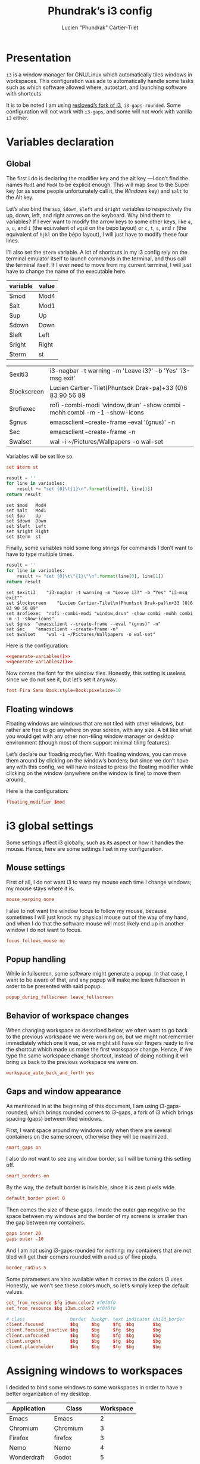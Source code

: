 # -*- org-confirm-babel-evaluate: nil -*-
#+TITLE: Phundrak’s i3 config
#+AUTHOR: Lucien "Phundrak” Cartier-Tilet
#+EMAIL: lucien@phundrak.com
#+OPTIONS: H:4 email:t ^:{} auto-id:t

# ### LaTeX ####################################################################
#+LATEX_CLASS: article
#+LaTeX_CLASS_OPTIONS: [a4paper,twoside]
#+LATEX_HEADER_EXTRA: \usepackage{tocloft} \setlength{\cftchapnumwidth}{3em}
#+LATEX_HEADER_EXTRA: \usepackage{xltxtra,fontspec,xunicode,svg}
#+LATEX_HEADER_EXTRA: \usepackage[total={17cm,24cm}]{geometry}
#+LATEX_HEADER_EXTRA: \setromanfont{Charis SIL}
#+LATEX_HEADER_EXTRA: \usepackage{xcolor}
#+LATEX_HEADER_EXTRA: \usepackage{hyperref}
#+LATEX_HEADER_EXTRA: \hypersetup{colorlinks=true,linkbordercolor=red,linkcolor=blue,pdfborderstyle={/S/U/W 1}}
#+LATEX_HEADER_EXTRA: \usepackage{indentfirst}

# ### HTML #####################################################################
#+HTML_DOCTYPE: html5
#+HTML_HEAD_EXTRA: <meta name="description" content="Phundrak's i3 config" />
#+HTML_HEAD_EXTRA: <meta property="og:title" content="Phundrak's i3 config" />
#+HTML_HEAD_EXTRA: <meta property="og:description" content="Description of the i3 config file of Phundrak" />
#+HTML_HEAD_EXTRA: <script src="https://kit.fontawesome.com/4d42d0c8c5.js"></script>
#+HTML_HEAD_EXTRA: <script src="https://cdn.jsdelivr.net/npm/js-cookie@2/src/js.cookie.min.js"></script>
#+HTML_HEAD_EXTRA: <link rel="shortcut icon" href="https://cdn.phundrak.com/img/mahakala-128x128.png" type="img/png" media="screen" />
#+HTML_HEAD_EXTRA: <link rel="shortcut icon" href="https://cdn.phundrak.com/img/favicon.ico" type="image/x-icon" media="screen" />
#+HTML_HEAD_EXTRA: <meta property="og:image" content="https://cdn.phundrak.com/img/rich_preview.png" />
#+HTML_HEAD_EXTRA: <meta name="twitter:card" content="summary" />
#+HTML_HEAD_EXTRA: <meta name="twitter:site" content="@phundrak" />
#+HTML_HEAD_EXTRA: <meta name="twitter:creator" content="@phundrak" />
#+HTML_HEAD_EXTRA: <style>.org-svg{width:auto}</style>
#+INFOJS_OPT: view:info toc:1 home:https://phundrak.com/config toc:t
#+HTML_HEAD_EXTRA: <link rel="stylesheet" href="https://langue.phundrak.com/css/htmlize.min.css"/>
#+HTML_HEAD_EXTRA: <link rel="stylesheet" href="https://langue.phundrak.com/css/main.css"/>
#+HTML_HEAD_EXTRA: <script src="https://langue.phundrak.com/js/jquery.min.js"></script>
#+HTML_HEAD_EXTRA: <script defer src="https://langue.phundrak.com/js/main.js"></script>

* Table of Contents                                        :TOC_4_gh:noexport:
  :PROPERTIES:
  :CUSTOM_ID: h-c7ab05d0-4c5f-4a4c-8603-4c79e264141c
  :END:

- [[#presentation][Presentation]]
- [[#variables-declaration][Variables declaration]]
  - [[#global][Global]]
  - [[#floating-windows][Floating windows]]
- [[#i3-global-settings][i3 global settings]]
  - [[#mouse-settings][Mouse settings]]
  - [[#popup-handling][Popup handling]]
  - [[#behavior-of-workspace-changes][Behavior of workspace changes]]
  - [[#gaps-and-window-appearance][Gaps and window appearance]]
- [[#assigning-windows-to-workspaces][Assigning windows to workspaces]]
- [[#shortcuts][Shortcuts]]
  - [[#terminal-shortcuts][Terminal shortcuts]]
  - [[#i3-shortcuts][i3 shortcuts]]
  - [[#window-and-workspace-management][Window and workspace management]]
    - [[#managing-how-windows-will-split][Managing how windows will split]]
    - [[#focus-windows][Focus windows]]
    - [[#focus-workspaces][Focus workspaces]]
    - [[#moving-windows][Moving windows]]
    - [[#moving-containers][Moving containers]]
    - [[#moving-workspaces][Moving workspaces]]
    - [[#close-windows][Close windows]]
    - [[#manage-the-size-of-the-current-window][Manage the size of the current window]]
    - [[#manage-floating-windows][Manage floating windows]]
    - [[#scratchpad-and-window-display][Scratchpad and window display]]
    - [[#gaps-management][Gaps management]]
  - [[#launching-software][Launching software]]
    - [[#software-and-command-launcher][Software and command launcher]]
    - [[#internet-software][Internet software]]
    - [[#screenshots][Screenshots]]
    - [[#screen-brightness][Screen brightness]]
    - [[#media-control][Media control]]
    - [[#rofi-utilities][Rofi utilities]]
    - [[#miscellaneous][Miscellaneous]]
    - [[#screen-management][Screen management]]
- [[#software-autolaunch][Software autolaunch]]

* Presentation
  :PROPERTIES:
  :CUSTOM_ID: h-2b02cfba-4ada-4f75-b522-bfcb8512119c
  :HEADER-ARGS: :tangle config##yadm.j2
  :END:
  =i3= is  a window manager for  GNU/Linux which automatically tiles  windows in
  workspaces. This configuration was ade to automatically handle some tasks such
  as  which  software allowed  where,  autostart,  and launching  software  with
  shortcuts.

  It is to  be noted I am  using [[https://github.com/resloved/i3][resloved’s fork of  i3]], =i3-gaps-rounded=. Some
  configuration  will not  work  with =i3-gaps=,  and some  will  not work  with
  vanilla =i3= either.

  #+BEGIN_SRC conf :exports none
    # -*- mode: conf -*-
  #+END_SRC

* Variables declaration
  :PROPERTIES:
  :CUSTOM_ID: h-27f4474a-e037-4e40-b33a-7fe34ca012e3
  :HEADER-ARGS: :exports code :tangle config##yadm.j2
  :HEADER-ARGS:python: :exports none :tangle no
  :END:
** Global
   :PROPERTIES:
   :CUSTOM_ID: h-dda00dd9-90e4-460b-b49c-8939c1ae11ce
   :END:
   The first I  do is declaring the modifier  key and the alt key  —I don’t find
   the names =Mod1=  and =Mod4= to be  explicit enough. This will  map =$mod= to
   the Super  key (or as some  people unfortunately call it,  the /Windows/ key)
   and =$alt= to  the Alt key.

   Let’s  also  bind the  =$up=,  =$down=,  =$left=  and =$right=  variables  to
   respectively the up,  down, left, and right arrows on  the keyboard. Why bind
   them to  variables? If I  ever want  to modify the  arrow keys to  some other
   keys, like  =é=, =a=,  =u=, and  =i= (the  equivalent of  =wqsd= on  the bépo
   layout) or  =c=, =t=,  =s=, and  =r= (the  equivalent of  =hjkl= on  the bépo
   layout), I will just have to modify these four lines.

   I’ll also set the  =$term= variable. A lot of shortcuts in  my i3 config rely
   on the terminal emulator itself to  launch commands in the terminal, and thus
   call the terminal itself. If I ever  need to move from my current terminal, I
   will just have to change the name of the executable here.

   #+NAME: variable-table
   | variable    | value                                                                    |
   |-------------+--------------------------------------------------------------------------|
   | $mod        | Mod4                                                                     |
   | $alt        | Mod1                                                                     |
   | $up         | Up                                                                       |
   | $down       | Down                                                                     |
   | $left       | Left                                                                     |
   | $right      | Right                                                                    |
   | $term       | st                                                                       |

   #+NAME: variable-sh
   | $exiti3     | i3-nagbar -t warning -m 'Leave i3?' -b 'Yes' 'i3-msg exit'               |
   | $lockscreen | Lucien Cartier-Tilet\n(Phuntsok Drak-pa)\n+33 (0)6 83 90 56 89           |
   | $rofiexec   | rofi -combi-modi 'window,drun' -show combi -mohh combi -m -1 -show-icons |
   | $gnus       | emacsclient --create-frame --eval '(gnus)' -n                            |
   | $ec         | emacsclient --create-frame -n                                            |
   | $walset     | wal -i ~/Pictures/Wallpapers -o wal-set                                  |

   Variables will be set like so.
   #+BEGIN_SRC conf :tangle no
   set $term st
   #+END_SRC

   #+NAME: generate-variables
   #+BEGIN_SRC python :var variables=variable-table :cache yes
     result = ''
     for line in variables:
         result += "set {0}\t{1}\n".format(line[0], line[1])
     return result
   #+END_SRC

   #+RESULTS[daefb71e1df094fad8f60b95c8b00730d5110ae3]: generate-variables
   : set $mod	Mod4
   : set $alt	Mod1
   : set $up	Up
   : set $down	Down
   : set $left	Left
   : set $right	Right
   : set $term	st

   Finally, some variables  hold some long strings for commands  I don’t want to
   have to type multiple times.
   #+NAME: generate-variables2
   #+BEGIN_SRC python :var variables=variable-sh :cache yes
     result = ''
     for line in variables:
         result += "set {0}\t\"{1}\"\n".format(line[0], line[1])
     return result
   #+END_SRC

   #+RESULTS[caa4fad487ab743e5398c357542b25eaa2b792cf]: generate-variables2
   : set $exiti3	"i3-nagbar -t warning -m "Leave i3?" -b "Yes" "i3-msg exit""
   : set $lockscreen	"Lucien Cartier-Tilet\n(Phuntsok Drak-pa)\n+33 (0)6 83 90 56 89"
   : set $rofiexec	"rofi -combi-modi "window,drun" -show combi -mohh combi -m -1 -show-icons"
   : set $gnus	"emacsclient --create-frame --eval "(gnus)" -n"
   : set $ec	"emacsclient --create-frame -n"
   : set $walset	"wal -i ~/Pictures/Wallpapers -o wal-set"

   Here is the configuration:
   #+BEGIN_SRC conf :noweb yes
   <<generate-variables()>>
   <<generate-variables2()>>
   #+END_SRC

   Now comes  the font for the  window tiles. Honestly, this  setting is useless
   since we do not see it, but let’s set it anyway.
   #+BEGIN_SRC conf
     font Fira Sans Book:style=Book:pixelsize=10
   #+END_SRC

** Floating windows
   :PROPERTIES:
   :CUSTOM_ID: h-944b65df-c5c6-4f9a-9824-08e063ba20dd
   :END:
   Floating  windows are  windows that  are not  tiled with  other windows,  but
   rather are free to go anywhere on your screen, with any size. A bit like what
   you would get with any other non-tiling window manager or desktop environment
   (though most of them support minimal tiling features).

   Let’s declare our floading modyfier. With floating windows, you can move them
   around by clicking on the window’s borders;  but since we don’t have any with
   this  config, we  will  have instead  to press  the  floating modifier  while
   clicking on the window (anywhere on the window is fine) to move them around.

   Here is the configuration:
   #+BEGIN_SRC conf
   floating_modifier $mod
   #+END_SRC

* i3 global settings
  :PROPERTIES:
  :CUSTOM_ID: h-d9bc7729-d325-4071-8ad9-043ea5b80430
  :HEADER-ARGS: :exports code :tangle config##yadm.j2
  :END:
  Some settings affect i3 globally, such as its aspect or how it handles the
  mouse. Hence, here are some settings I set in my configuration.

** Mouse settings
   :PROPERTIES:
   :CUSTOM_ID: h-3ab33a7a-6a31-4a76-a59f-baf7913279b4
   :END:
   First of all, I  do not want i3 to warp my mouse  each time I change windows;
   my mouse stays where it is.
   #+BEGIN_SRC conf
   mouse_warping none
   #+END_SRC
   I also to not  want the window focus to follow my  mouse, because sometimes I
   will just knock  my physical mouse out of  the way of my hand, and  when I do
   that the software  mouse will most likely  end up in another window  I do not
   want to focus.
   #+BEGIN_SRC conf
     focus_follows_mouse no
   #+END_SRC

** Popup handling
   :PROPERTIES:
   :CUSTOM_ID: h-64ef3c3b-bc70-4839-9bee-e113df4ee848
   :END:
   While in  fullscreen, some software might  generate a popup. In  that case, I
   want to  be aware of  that, and  any popup will  make me leave  fullscreen in
   order to be presented with said popup.
   #+BEGIN_SRC conf
   popup_during_fullscreen leave_fullscreen
   #+END_SRC

** Behavior of workspace changes
   :PROPERTIES:
   :CUSTOM_ID: h-192d7269-eba7-4684-80c7-cb01c32c5f38
   :END:
   When changing workspace as  described below, we often want to  go back to the
   previous workspace we were working on,  but we might not remember immediately
   which  one it  was, or  we might  still have  our fingers  ready to  fire the
   shortcut which made us make the first workspace change. Hence, if we type the
   same workspace  change shortcut, instead  of doing  nothing it will  bring us
   back to the previous workspace we were on.
   #+BEGIN_SRC conf
   workspace_auto_back_and_forth yes
   #+END_SRC

** Gaps and window appearance
   :PROPERTIES:
   :CUSTOM_ID: h-52a82bb4-42b0-4740-aae6-79636072dc62
   :END:
   As  mentioned   in  at   the  beginning   of  this   document,  I   am  using
   i3-gaps-rounded, which brings rounded corners to  i3-gaps, a fork of i3 which
   brings spacing (gaps) between tiled windows.

   First, I want space around my  windows only when there are several containers
   on the same screen, otherwise they will be maximized.
   #+BEGIN_SRC conf
     smart_gaps on
   #+END_SRC

   I also  do not  want to  see any  window border,  so I  will be  turning this
   setting off.
   #+BEGIN_SRC conf
     smart_borders on
   #+END_SRC

   By the way, the default border is invisible, since it is zero pixels wide.
   #+BEGIN_SRC conf
   default_border pixel 0
   #+END_SRC

   Then comes the size of these gaps. I made the outer gap negative so the space
   between my  windows and  the border  of my  screens is  smaller than  the gap
   between my containers.
   #+BEGIN_SRC conf
     gaps inner 20
     gaps outer -10
   #+END_SRC

   And I  am not using i3-gaps-rounded  for nothing: my containers  that are not
   tiled will get their corners rounded with a radius of five pixels.
   #+BEGIN_SRC conf
   border_radius 5
   #+END_SRC

   Some  parameters are  also available  when it  comes to  the colors  i3 uses.
   Honestly, we  won’t see these colors  much, so let’s simply  keep the default
   values.
   #+BEGIN_SRC conf
     set_from_resource $fg i3wm.color7 #f0f0f0
     set_from_resource $bg i3wm.color2 #f0f0f0

     # class                 border  backgr. text indicator child_border
     client.focused          $bg     $bg     $fg  $bg       $bg
     client.focused_inactive $bg     $bg     $fg  $bg       $bg
     client.unfocused        $bg     $bg     $fg  $bg       $bg
     client.urgent           $bg     $bg     $fg  $bg       $bg
     client.placeholder      $bg     $bg     $fg  $bg       $bg
   #+END_SRC

* Assigning windows to workspaces
  :PROPERTIES:
  :CUSTOM_ID: h-21870449-7730-4164-8add-167cb4e75218
  :HEADER-ARGS: :exports code
  :HEADER-ARGS:python: :exports none :tangle no
  :END:
  I decided to bind some windows to some workspaces in order to have a better
  organization of my desktop.

  #+NAME: assignment-table
  | Application | Class       | Workspace |
  |-------------+-------------+-----------|
  | Emacs       | Emacs       |         2 |
  | Chromium    | Chromium    |         3 |
  | Firefox     | firefox     |         3 |
  | Nemo        | Nemo        |         4 |
  | Wonderdraft | Godot       |         5 |
  | Gimp        | Gimp*       |         6 |
  | Gnome Boxes | gnome-boxes |         8 |
  | Steam       | Steam       |         9 |
  | Discord     | discord     |        10 |

  The class table is used in the assignment in the i3 config file. For instance,
  Gimp’s assignment will look like this:
  #+BEGIN_SRC conf
    assign [class="Gimp*"] 6
  #+END_SRC

  #+NAME: generate-workspaces
  #+BEGIN_SRC python :var workspaces=assignment-table
    results = ''
    for line in workspaces:
        results += 'assign [class="{0}"] {1}\n'.format(line[1],line[2])
    return results
  #+END_SRC

  Here is the configuration:
  #+BEGIN_SRC conf :noweb yes :tangle config##yadm.j2
  <<generate-workspaces()>>
  #+END_SRC

  And although  this is not  specifically assigning a  window to a  workspace, I
  also want to have the tenth workspace  assigned to a specific output in case I
  have  two screens  — and  since this  is the  case when  I am  using only  one
  computer, Marpa, I can make it a conditional thanks to yadm’s jinja2 syntax.

  #+BEGIN_SRC conf :tangle config##yadm.j2
    {% if YADM_HOSTNAME == 'Marpa' -%}
    workspace 10 output eDP-1
    {% endif -%}
  #+END_SRC

* Shortcuts
  :PROPERTIES:
  :CUSTOM_ID: h-b364743d-2ff0-4548-805e-9a9e6efdaddd
  :HEADER-ARGS: :exports code :noweb yes :tangle config##yadm.j2
  :END:
  I use *A LOT*  of shortcuts when it comes to my workflow.  Like, all the time.
  So, expect  this chapter to be  a bit long, and  I’ll try to make  it readable
  still.

  Shortcuts are set like so:
  #+BEGIN_SRC conf :tangle no
  bindsym shortcut command
  #+END_SRC

  #+NAME: generate-shortcuts
  #+BEGIN_SRC python :exports none :var table=[] :eval yes :tangle no
    results = ''
    for line in table:
        results += "bindsym {0}\t{1}\n".format(line[0], line[1])
    return results
  #+END_SRC

** Terminal shortcuts
   :PROPERTIES:
   :CUSTOM_ID: h-7dbb2902-29ca-48a7-bfa3-a831b72549f3
   :END:
   I have a couple of shortcuts which  are related to my terminal. For instance,
   ~$mod+Return~ opens a regular terminal  instance while ~$mod+$alt+M~ opens an
   SSH instance on my Mila host.
   #+NAME: terminal-shortcuts
   | shortcut          | command              | What it does                                     |
   |-------------------+----------------------+--------------------------------------------------|
   | $mod+Return       | exec $term           | Opens a regular terminal console                 |
   | $mod+$alt+Return  | split h;; exec $term | Opens a terminal console below the current one   |
   | $mod+Shift+Return | split v;; exec $term | Opens a terminal on the right of the current one |
   | $mod+$alt+m       | exec $term ssh Mila  | Opens an SSH instance in my Mila host            |
   | $mod+$alt+n       | exec $term ssh Naro  | Opens an SSH instance in my Naro host            |
   | $mod+Shift+h      | exec $term htop      | Opens a terminal with ~htop~                     |

   Here is the configuration:
   #+BEGIN_SRC conf
   <<generate-shortcuts(table=terminal-shortcuts)>>
   #+END_SRC

** i3 shortcuts
   :PROPERTIES:
   :CUSTOM_ID: h-22855720-e388-463a-a941-fa8bad2c89c0
   :END:
   A couple of shortcuts are dedicated to i3 itself.
   #+NAME: i3-sh
   | shortcut     | command                         | what it does                     |
   |--------------+---------------------------------+----------------------------------|
   | $mod+Shift+c | exec yadm alt && i3-msg reload  | Reload the i3 configuration file |
   | $mod+Shift+r | exec yadm alt && i3-msg restart | Restart i3 inplace               |
   | $mod+Shift+e | exec $exiti3                    | Quit i3                          |

   And  although this  is not  really an  i3  shortcut per  se, I  add here  the
   shortcut for  launching pywal,  which will  set one of  my wallpapers  as the
   wallpaper and will generate my system’s color configuration from it.
   #+NAME: wal-sh
   | shortcut    | command      | what it does                                                 |
   |-------------+--------------+--------------------------------------------------------------|
   | $mod+Ctrl+w | exec $walset | Set a random wallpaper and generates a color profile from it |

   We also  have some shortcuts  to lock our  screen, sleep, hibernate  and shut
   down our computer.
   #+NAME: computer-sh
   | shortcut      | command                    | what it does           |
   |---------------+----------------------------+------------------------|
   | $mod+l        | exec i3lock -fol           | Lock the screen        |
   | $mod+$alt+h   | exec "systemctl suspend"   | Suspend the computer   |
   | $mod+Ctrl+h   | exec "systemctl hibernate" | Hibernate the computer |
   | $mod+Shift+F4 | exec poweroff              | Power off the computer |

   Here is the configuration:
   #+BEGIN_SRC conf
   <<generate-shortcuts(table=i3-sh)>>
   <<generate-shortcuts(table=wal-sh)>>
   <<generate-shortcuts(table=computer-sh)>>
   #+END_SRC

** Window and workspace management
   :PROPERTIES:
   :CUSTOM_ID: h-cf3b4010-e937-473b-a0c9-9b25b2d3a0ec
   :END:
*** Managing how windows will split
    :PROPERTIES:
    :CUSTOM_ID: h-e4e57280-91d2-4140-9295-7117cf85ed04
    :END:
    It is possible to indicate to i3 how windows interact with one another, and
    especially how they are organized by spawning new windows either to the
    right or below the current window.
    #+NAME: split-win-sh
    | shortcuts | command | what it does                                           |
    |-----------+---------+--------------------------------------------------------|
    | $mod+h    | split h | Next window to spawn will spawn below the current one  |
    | $mod+v    | split v | Next window to spawn will spawn beside the current one |

    Here is the configuration:
    #+BEGIN_SRC conf
    <<generate-shortcuts(table=split-win-sh)>>
    #+END_SRC

*** Focus windows
    :PROPERTIES:
    :CUSTOM_ID: h-570eda16-ed4b-4684-a54f-9202e8409ed9
    :END:
    To change window focus, you can use one of the following shortcuts:
    #+NAME: window-focus-sh
    | shortcut    | command     | what it does                              |
    |-------------+-------------+-------------------------------------------|
    | $mod+$left  | focus left  | Focus the window left of the current one  |
    | $mod+$down  | focus down  | Focus the window down of the current one  |
    | $mod+$up    | focus up    | Focus the window up of the current one    |
    | $mod+$right | focus right | Focus the windof right of the current one |

    Here is the configuration:
    #+BEGIN_SRC conf
    <<generate-shortcuts(table=window-focus-sh)>>
    #+END_SRC

*** Focus workspaces
    :PROPERTIES:
    :CUSTOM_ID: h-333da167-e91c-48a7-99ef-d45b2af4c220
    :END:
    Just like windows,  it is also possible to change  focus between workspaces,
    because let’s be  honest, most people won’t have ten  screens to display all
    ten workspaces at the same time, and frankly that would be impractical.
    #+NAME: ws-focus-sh
    | shortcut | window       | what it does            |
    |----------+--------------+-------------------------|
    | $mod+1   | workspace 1  | Focus first workspace   |
    | $mod+2   | workspace 2  | Focus second workspace  |
    | $mod+3   | workspace 3  | Focus third workspace   |
    | $mod+4   | workspace 4  | Focus fourth workspace  |
    | $mod+5   | workspace 5  | Focus fifth workspace   |
    | $mod+6   | workspace 6  | Focus sixth workspace   |
    | $mod+7   | workspace 7  | Focus seventh workspace |
    | $mod+8   | workspace 8  | Focus eighth workspace  |
    | $mod+9   | workspace 9  | Focus ninth workspace   |
    | $mod+0   | workspace 10 | Focus tenth workspace   |

    Here is the configuration:
    #+BEGIN_SRC conf
    <<generate-shortcuts(table=ws-focus-sh)>>
    #+END_SRC

*** Moving windows
    :PROPERTIES:
    :CUSTOM_ID: h-0322384a-6a23-48c9-989b-7ecae53a4e06
    :END:
    To move windows, a couple of shortcuts are available:
    #+NAME: window-move-sh
    | shortcut          | command    | what it does                  |
    |-------------------+------------+-------------------------------|
    | $mod+Shift+$left  | move left  | Move the focused window left  |
    | $mod+Shift+$down  | move down  | Move the focused window down  |
    | $mod+Shift+$up    | move up    | Move the focused window up    |
    | $mod+Shift+$right | move right | Move the focused window right |

    Here is the configuration:
    #+BEGIN_SRC conf
    <<generate-shortcuts(table=window-move-sh)>>
    #+END_SRC

*** Moving containers
    :PROPERTIES:
    :CUSTOM_ID: h-834b2b46-1684-478b-a4d3-1cff8ec2ad2d
    :END:
    To move  containers between  the available screens,  you have  the following
    shortcuts:
    #+NAME: containers-move-sh
    | shortcut         | command                        | what it does                                               |
    |------------------+--------------------------------+------------------------------------------------------------|
    | $mod+Ctrl+$left  | move container to output left  | Moves the container to the screen left of the current one  |
    | $mod+Ctrl+$down  | move container to output down  | Moves the container to the screen down of the current one  |
    | $mod+Ctrl+$up    | move container to output up    | Moves the container to the screen above the current one    |
    | $mod+Ctrl+$right | move container to output right | Moves the container to the screen right of the current one |

    You can also send containers to other workspaces by their number.
    #+NAME: containers-ws-sh
    | shortcut     | command                        | what it does                               |
    |--------------+--------------------------------+--------------------------------------------|
    | $mod+Shift+1 | move container to workspace 1  | Move current container to the workspace 1  |
    | $mod+Shift+2 | move container to workspace 2  | Move current container to the workspace 2  |
    | $mod+Shift+3 | move container to workspace 3  | Move current container to the workspace 3  |
    | $mod+Shift+4 | move container to workspace 4  | Move current container to the workspace 4  |
    | $mod+Shift+5 | move container to workspace 5  | Move current container to the workspace 5  |
    | $mod+Shift+6 | move container to workspace 6  | Move current container to the workspace 6  |
    | $mod+Shift+7 | move container to workspace 7  | Move current container to the workspace 7  |
    | $mod+Shift+8 | move container to workspace 8  | Move current container to the workspace 8  |
    | $mod+Shift+9 | move container to workspace 9  | Move current container to the workspace 9  |
    | $mod+Shift+0 | move container to workspace 10 | Move current container to the workspace 10 |

    Here is the configuration:
    #+BEGIN_SRC conf
    <<generate-shortcuts(table=containers-move-sh)>>
    <<generate-shortcuts(table=containers-ws-sh)>>
    #+END_SRC

*** Moving workspaces
    :PROPERTIES:
    :CUSTOM_ID: h-4f79905e-e8e2-4675-918b-1bbe9846b088
    :END:

    It is also possible to move workspaces. The related shortcuts available are
    the following:

    #+NAME: workspace-move-sh
    | shortcut               | command                        | what it does                                               |
    |------------------------+--------------------------------+------------------------------------------------------------|
    | $mod+Ctrl+Shift+$left  | move workspace to output left  | Moves the workspace to the screen left of the current one  |
    | $mod+Ctrl+Shift+$down  | move workspace to output down  | Moves the workspace to the screen down of the current one  |
    | $mod+Ctrl+Shift+$up    | move workspace to output up    | Moves the workspace to the screen above the current one    |
    | $mod+Ctrl+Shift+$right | move workspace to output right | Moves the workspace to the screen right of the current one |

    Here is the configuration:
    #+BEGIN_SRC conf
    <<generate-shortcuts(table=workspace-move-sh)>>
    #+END_SRC

*** Close windows
    :PROPERTIES:
    :CUSTOM_ID: h-05e30514-86c2-42af-8712-dc0bdc30cd3d
    :END:
    To close windows, we have two main shortcuts: Alt+F4 and mod+q. The first
    one is here due to habits, but I don’t really use it anymore due to my main
    keyboard which doesn’t have any easy access to the functions keys, hence
    mod+q.
    #+NAME: close-win-sh
    | shortcut | command | what it does            |
    |----------+---------+-------------------------|
    | $mod+q   | kill    | kill the current window |
    | $alt+F4  | kill    | kill the current window |

    Here is the configuration:
    #+BEGIN_SRC conf
    <<generate-shortcuts(table=close-win-sh)>>
    #+END_SRC

*** Manage the size of the current window
    :PROPERTIES:
    :CUSTOM_ID: h-f730b4c8-8602-426b-a2bc-7dfbbe42e711
    :END:
    It is  possible to change the  size of the current  window, even if it  is a
    floating one.  The first shortcut  that might  interest you is  $mod+f which
    switches your current window to fullscreen. But to resize a window, you will
    need to enter the ~resize~ mode.
    #+NAME: size-win-sh
    | shortcut | command           | what it does                                      |
    |----------+-------------------+---------------------------------------------------|
    | $mod+f   | fullscreen toggle | Puts the current window in fullscreen or exits it |
    | $mod+r   | mode "resize"     | Enter resize mode                                 |

    When it comes to modes, they are defined as follows:
    #+BEGIN_SRC conf :tangle no
      mode "nameofyourmode" {
          here go your shortcuts
      }
    #+END_SRC

    So, all the following shortcuts will  be inserted in a mode called ~resize~.
    Note that not only are the resizing  shortcuts bound to the arrow keys, they
    are also bound to ~ctsr~, which is the bépo equivalent of ~hjkl~.
    #+NAME: resize-win-sh
    | shortcut | command                             | what it does                              |
    |----------+-------------------------------------+-------------------------------------------|
    | $right   | resize grow width 20 px or 10 ppt   | Increase the width of the current window  |
    | r        | resize grow width 20 px or 10 ppt   | Increase the width of the current window  |
    | $left    | resize shrink width 10 px or 5 ppt  | Decrease the width of the current window  |
    | c        | resize shrink width 10 px or 5 ppt  | Decrease the width of the current window  |
    | $down    | resize grow height 10 px or 5 ppt   | Increase the height of the current window |
    | t        | resize grow height 10 px or 5 ppt   | Increase the height of the current window |
    | $up      | resize shrink height 10 px or 5 ppt | Decrease the height of the current window |
    | s        | resize shrink height 10 px or 5 ppt | Decrease the height of the current window |
    | Return   | mode "default"                      | Return to the default mode                |
    | Escape   | mode "default"                      | Return to the default mode                |
    If  you prefer,  you  can think  of  these shortcuts  not  as increasing  or
    decreasing the width or height of the  current window, but rather as how the
    bottom or right limit of the windows  will be moved relative to the top left
    corner.

    Here is the configuration:
    #+BEGIN_SRC conf
      <<generate-shortcuts(table=size-win-sh)>>
      mode "resize" {
          <<generate-shortcuts(table=resize-win-sh)>>
      }
    #+END_SRC

*** Manage floating windows
    :PROPERTIES:
    :CUSTOM_ID: h-08f738b7-3369-4dbd-98e6-df6d6aa381b8
    :END:
    As said above,  your windows can be floating windows  instead of being tiled
    like they are by default. For this too we have a couple of shortcuts:
    #+NAME: float-win-sh
    | shortcut         | command              | what it does                                         |
    |------------------+----------------------+------------------------------------------------------|
    | $mod+Shift+space | floating toggle      | Toggles the window between tiled and floating mode   |
    | $mod+space       | focus mode_toggle    | Toggles the focus between tiled and floating windows |
    | $mod+Ctrl+c      | move position center | Centers the focused floating window                  |
    If you  want to move around  your floating window,  you can do it  with your
    mouse while holding down the floating modifier declared [[#h-944b65df-c5c6-4f9a-9824-08e063ba20dd][here]].

    Here is the configuration:
    #+BEGIN_SRC conf
    <<generate-shortcuts(table=float-win-sh)>>
    #+END_SRC

*** Scratchpad and window display
    :PROPERTIES:
    :CUSTOM_ID: h-92e67454-eccb-4465-8d47-947a1a5d55d9
    :END:
    You can think  of i3’s scratchpad as  some sort of extra  workspace in which
    you can hide your  windows you are not using, or as if  you want to reduce a
    window to the taskbar of other  window managers or desktop environments. You
    have basically two shortcuts for the  scratchpad: one that sends the current
    window to  the scratchpad, and one  that cicles through the  windows sent to
    the scratchpad and shows them to you  sequencially. If you go through all of
    them, they will be hidden again. You  can get a window out of the scratchpad
    by tiling it to the current workspace with the shortcut described above.

    You also have  the possibility of making a floating  window a sticky window.
    This means not only  will it show on all workspaces, it will  also be on top
    of every other window.  It can be useful if you have some  notes you want to
    keep an eye on for instance.
    #+NAME: scratchpad-sh
    | shortcut     | command         | what it does                                         |
    |--------------+-----------------+------------------------------------------------------|
    | $mod+Shift+s | move scratchpad | Sends the current window to the scratchpad           |
    | $mod+s       | scratchpad show | Shows and cycles through windows from the scratchpad |
    | $mod+Ctrl+s  | sticky toggle   | Toggles sticky mode on current window                |

    Here is the configuration:
    #+BEGIN_SRC conf
    <<generate-shortcuts(table=scratchpad-sh)>>
    #+END_SRC

*** Gaps management
    :PROPERTIES:
    :CUSTOM_ID: h-20c6fc10-984e-411c-acc9-8bc057d2aaa6
    :END:
    It is possible to dynamically change the gaps between containers if we want
    to change a bit the appearance of i3. For that, we obviously have some
    shortcuts.
    #+NAME: gaps-resize-sh
    | shortcut          | command                                       | what it does                 |
    |-------------------+-----------------------------------------------+------------------------------|
    | $mod+g            | gaps inner current plus 5                     | Increase the inner gap size  |
    | $mod+Shift+g      | gaps inner current minus 5                    | Decrease the inner gap size  |
    | $mod+Ctrl+g       | gaps outer current plus 5                     | Increase the outer gap size |
    | $mod+Ctrl+Shift+g | gaps outer current minus 5                    | Decrease the outer gap size |
    | $mod+$alt+g       | gaps inner all set 20; gaps outer all set -10 | Reset gaps                   |

    Here is the corresponding configuration:
    #+BEGIN_SRC conf
    <<generate-shortcuts(table=gaps-resize-sh)>>
    #+END_SRC

** Launching software
   :PROPERTIES:
   :CUSTOM_ID: h-4839dab5-1cd3-450b-8fb9-2992dd0c4d22
   :END:
   A  big part  of  my i3  shortcuts  though are  related  to launching  various
   software. I’ll try to sort them by category  here, but do take a look even at
   categories which  you might not  be interested  in, they might  actually have
   something useful for you.

*** Software and command launcher
    :PROPERTIES:
    :CUSTOM_ID: h-c5e8b03a-a46d-4eef-b514-96794c42621d
    :END:
    These commands will allow the user to launch applications which provide
    ~.desktop~ files or user-defined ~.desktop~ files, as well as commands with
    the help of rofi.
    #+NAME: launcher-sh
    | shortcut     | command                               | what it does                                          |
    |--------------+---------------------------------------+-------------------------------------------------------|
    | $mod+Shift+d | exec --no-startup-id j4-dmenu-desktop | Launch a registered application                       |
    | $mod+d       | exec --no-startup-id $rofiexec        | Launch a terminal command or a registered application |

    Here is the configuration:
    #+BEGIN_SRC conf
    <<generate-shortcuts(table=launcher-sh)>>
    #+END_SRC

*** Internet software
    :PROPERTIES:
    :CUSTOM_ID: h-e27be13a-4085-4f09-ae90-c48ceb1c4c6f
    :END:
    I have a couple of Internet-related software I can launch easily.
    #+NAME: internet-sh
    | shortcut     | command             | what it does                |
    |--------------+---------------------+-----------------------------|
    | $mod+c       | exec firefox        | Launch firefox              |
    | $mod+m       | exec $gnus          | Launch Gnus, my mail client |
    | Ctrl+Shift+d | exec discord-canary | Launch Discord              |

    Hence this configuration:
    #+BEGIN_SRC conf
    <<generate-shortcuts(table=internet-sh)>>
    #+END_SRC

*** Screenshots
    :PROPERTIES:
    :CUSTOM_ID: h-3e87379d-8476-4d05-b756-b7ee68130390
    :END:
    A couple of shortcuts are available for taking screenshots.
    #+NAME: screenshot-sh
    | shortcut    | command                           | what it does                                             |
    |-------------+-----------------------------------+----------------------------------------------------------|
    | Print       | exec --no-startup-id scrot        | Takes a screenshot of the entire desktop                 |
    | Ctrl+Print  | exec --no-startup-id "scrot -s"   | Takes a screenshot of a region or the selected window    |
    | Shift+Print | exec --no-startup-id "scrot -d 3" | takes a screenshot of the desktop three in three seconds |

    This gives us this configuration:
    #+BEGIN_SRC conf
    <<generate-shortcuts(table=screenshot-sh)>>
    #+END_SRC

*** Screen brightness
    :PROPERTIES:
    :CUSTOM_ID: h-f583f796-c287-4e4f-a88a-205cc1837ff6
    :END:
    Here we  have four commands  for managing  our screen’s brightness  (this is
    useful for laptops, not so much with desktops), and two of them are actually
    duplicates of the other two in case  a laptop doesn’t have dedicated keys or
    we are using a keyboard which doesn’t provide them.
    #+NAME: brightness-sh
    | shortcut              | command                | what it does                          |
    |-----------------------+------------------------+---------------------------------------|
    | XF86MonBrightnessUp   | exec xbacklight -inc 5 | Increase the brightness of the screen |
    | $mod+$alt+Next        | exec xbacklight -inc 5 | Increase the brightness of the screen |
    | XF86MonBrightnessDown | exec xbacklight -dec 5 | Decrease the brightness of the screen |
    | $mod+$alt+Prev        | exec xbacklight -dec 5 | Decrease the brightness of the screen |

    This gives us this configuration:
    #+BEGIN_SRC conf
    <<generate-shortcuts(table=brightness-sh)>>
    #+END_SRC

*** Media control
    :PROPERTIES:
    :CUSTOM_ID: h-4002e136-ffab-4819-ae93-1a72b9f995ae
    :END:
    Some shortcuts are  dedicated to media control, especially when  it comes to
    controlling music.  All of these  media control  shortcuts will be  calls to
    ~mpc~ which will in turn send commands to ~mpd~, which is the music server I
    use on my computers.
    #+NAME: media-sh
    | shortcut                  | command            | what it does                   |
    |---------------------------+--------------------+--------------------------------|
    | XF86AudioNext             | exec mpc next      | Forward to the next track      |
    | $alt+XF86AudioRaiseVolume | exec mpc next      | Forward to the next track      |
    | $mod+Next                 | exec mpc next      | Forward to the next track      |
    | XF86AudioPrev             | exec mpc prev      | Backward to the previous track |
    | $alt+XF86AudioLowerVolume | exec mpc prev      | Backward to the previous track |
    | $mod+Prior                | exec mpc prev      | Backward to the previous track |
    | XF86AudioPlay             | exec mpc toggle    | Play or pause the music        |
    | $mod+p                    | exec mpc toggle    | Play or pause the music        |
    | $mod+$alt+p               | exec mpc stop      | Completely stop the music      |
    | XF86AudioStop             | exec mpc stop      | Completely stop the music      |
    | $alt+XF86AudioPlay        | exec mpc stop      | Completely stop the music      |
    | $mod+$alt+7               | exec mpc volume +5 | Increase the volume from mpd   |
    | $mod+$alt+8               | exec mpc volume -5 | Decrease the volume from mpd   |

    We also  have two shortcuts for  launching ncmpcpp, my mpd  frontend, either
    with the playlist open by default, or the visualizes open.
    #+NAME: ncmpcpp-sh
    | shortcut     | command                           | what it does                     |
    |--------------+-----------------------------------+----------------------------------|
    | $mod+Shift+n | exec $term ncmpcpp -q             | Launch ncmpcpp’s playlist editor |
    | $mod+Shift+v | exec $term ncmpcpp -qs visualizer | Launch ncmpcpp’s visualizer      |

    We also  have more  general shortcuts,  like how  to manipulate  the general
    volume level.
    #+NAME: volume-sh
    | shortcut             | command                                | what it does         |
    |----------------------+----------------------------------------+----------------------|
    | XF86AudioMute        | exec "amixer set Master 1+ toggle"     | Mute or unmute audio |
    | Ctrl+$mod+Prior      | exec "amixer -q set Master 2%+ unmute" | Raise volume         |
    | XF86AudioRaiseVolume | exec "amixer -q set Master 2%+ unmute" | Raise volume         |
    | Ctrl+$mod+Next       | exec "amixer -q set Master 2%- unmute" | Reduce volume        |
    | XF86AudioLowerVolume | exec "amixer -q set Master 2%- unmute" | Reduce volume        |

    This gives us this configuration:
    #+BEGIN_SRC conf
    <<generate-shortcuts(table=media-sh)>>
    <<generate-shortcuts(table=ncmpcpp-sh)>>
    <<generate-shortcuts(table=volume-sh)>>
    #+END_SRC

*** Rofi utilities
    :PROPERTIES:
    :CUSTOM_ID: h-15f2639e-52d2-467e-83e2-6ab085fa7710
    :END:
    We also have some utilities I’ve written and which are interfaced with rofi.
    Here are said shortcuts.
    #+NAME: rofi-sh
    | shortcut          | command               | what it does                                                          |
    |-------------------+-----------------------+-----------------------------------------------------------------------|
    | $mod+Shift+p      | exec rofi-pass --type | Types the selected password available from ~pass~ where the cursor is |
    | $mod+Ctrl+Shift+p | exec rofi-pass        | Copies in the clipboard the selected password from ~pass~ for 45 sec  |
    | $mod+Ctrl+m       | exec rofi-mount       | Volume mounting helper                                                |
    | $mod+Ctrl+u       | exec rofi-umount      | Volume unmounting helper                                              |
    | $mod+$alt+e       | exec rofi-emoji       | Emoji picker, copies it in the clipboard                              |
    | $mod+w            | exec wacom-setup      | Sets my Wacom Bamboo tablet as being active on the selected screen    |
    | $mod+Shift+w      | exec connect-wifi     | Connect to an available WiFi network                                  |

    This gives us the following configuration:
    #+BEGIN_SRC conf
    <<generate-shortcuts(table=rofi-sh)>>
    #+END_SRC

*** Miscellaneous
    :PROPERTIES:
    :CUSTOM_ID: h-7f9ef1f7-da6b-4428-9d8c-f5a5f004c495
    :END:
    And last  but not least, I  have some other shortcuts  for various software,
    some of them which I use quite a lot like the shortcut for launching Emacs.
    #+NAME: misc-sh
    | shortcut    | command          | what it does                    |
    |-------------+------------------+---------------------------------|
    | $mod+e      | exec $ec         | Launch Emacs client             |
    | $mod+n      | exec nemo        | Launch Nemo (file manager)      |
    | $mod+$alt+c | exec speedcrunch | Launch Speedcrunch (calculator) |
    | $mod+F3     | exec arandr      | Launch arandr                   |

    This gives us the following configuration:
    #+BEGIN_SRC conf
    <<generate-shortcuts(table=misc-sh)>>
    #+END_SRC

*** Screen management
    :PROPERTIES:
    :CUSTOM_ID: h-ea5bab8e-cb7c-4ccb-8594-c2c319d1f7eb
    :END:
    Additionally,  we have  a shortcut  for  entering presentation  mode on  the
    additional screen of the computer; on my main computer, Mila, the additional
    screen is  HDMI-1, while it  is VGA1 on my  travel laptop. We’ll  use yadm’s
    jinja2 syntax to manage that.
    #+BEGIN_SRC conf
      {% if YADM_HOSTNAME == 'Marpa' -%}
      bindsym $mod+Ctrl+p xrandr --output HDMI-1 --mode 1024x768 --right-of eDP-1
      {% else %}
      bindsym $mod+Ctrl+p xrandr --output VGA1 --mode 1024x768 --right-of LVDS1
      {% endif -%}
    #+END_SRC

* Software autolaunch
  :PROPERTIES:
  :CUSTOM_ID: h-18769c14-2ec0-41a2-9450-dae71714d0f4
  :HEADER-ARGS: :exports code :noweb yes :tangle config##yadm.j2
  :END:
  When i3  is launched, I  want it to  also launch some  software automatically.
  Here is what we will launch:
  #+NAME: autolaunch
  | always execute it? | command                                                  | what it is                             |
  |--------------------+----------------------------------------------------------+----------------------------------------|
  | yes                | wal -i "$(< "${HOME}/.cache/wal/wal")"                   | Sets the wallpaper from last session   |
  | no                 | xss-lock -- i3lock -fol                                  | Launch power management                |
  | no                 | dunst -config ~/.config/dunst/dunstrc                    | Launch notification manager            |
  | no                 | xrdb $HOME/.Xresources                                   | Load Xresources files                  |
  | no                 | compton -F --opengl --config ~/.config/compton.conf -e 1 | Launch compton                         |
  | yes                | polybar-launch                                           | Launch polybar                         |
  | yes                | enable_touch                                             | Set correct touchpad values            |
  | no                 | syndaemon -i 1.0 -t -k                                   | Set touchpad values                    |
  | no                 | mpd                                                      | Launch music server                    |
  | no                 | mpc stop                                                 | Stop music from mpd                    |
  | no                 | mpd_discord_richpresence --no-idle --fork                | Launch mpd status sharing with Discord |
  | no                 | nm-applet                                                | NetworkManager system tray             |

  #+NAME: generate-autolaunch
  #+BEGIN_SRC python :exports none :tangle no :var table=autolaunch
    results = ''
    for line in table:
        results += 'exec_always ' if line[0] == 'yes' else 'exec '
        results += '--no-startup-id ' + line[1] + '\n'
    return results
  #+END_SRC

  My  travel  laptop  has  a  fingerprint   reader  which  can  be  used  as  an
  authentification  method when  the root  password is  asked. Let’s  launch our
  policy kit manager if that is the case:
  #+BEGIN_SRC conf
    {% if YADM_HOSTNAME == 'Gampo' -%}
    exec --no-startup-id /usr/lib/mate-polkit/polkit-mate-authentication-agent-1
    {% endif -%}
    <<generate-autolaunch()>>
  #+END_SRC
